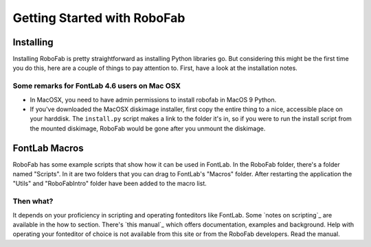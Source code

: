 ============================
Getting Started with RoboFab
============================

----------
Installing
----------

Installing RoboFab is pretty straightforward as installing Python libraries go. But considering this might be the first time you do this, here are a couple of things to pay attention to. First, have a look at the installation notes.

^^^^^^^^^^^^^^^^^^^^^^^^^^^^^^^^^^^^^^^^^^^^^
Some remarks for FontLab 4.6 users on Mac OSX
^^^^^^^^^^^^^^^^^^^^^^^^^^^^^^^^^^^^^^^^^^^^^

- In MacOSX, you need to have admin permissions to install robofab in MacOS 9 Python.
- If you've downloaded the MacOSX diskimage installer, first copy the entire thing to a nice, accessible place on your harddisk. The ``install.py`` script makes a link to the folder it's in, so if you were to run the install script from the mounted diskimage, RoboFab would be gone after you unmount the diskimage.

--------------
FontLab Macros
--------------

RoboFab has some example scripts that show how it can be used in FontLab. In the RoboFab folder, there's a folder named "Scripts". In it are two folders that you can drag to FontLab's "Macros" folder. After restarting the application the "Utils" and "RoboFabIntro" folder have been added to the macro list.

^^^^^^^^^^
Then what?
^^^^^^^^^^

It depends on your proficiency in scripting and operating fonteditors like FontLab. Some `notes on scripting`_ are available in the how to section. There's `this manual`_ which offers documentation, examples and background. Help with operating your fonteditor of choice is not available from this site or from the RoboFab developers. Read the manual.
